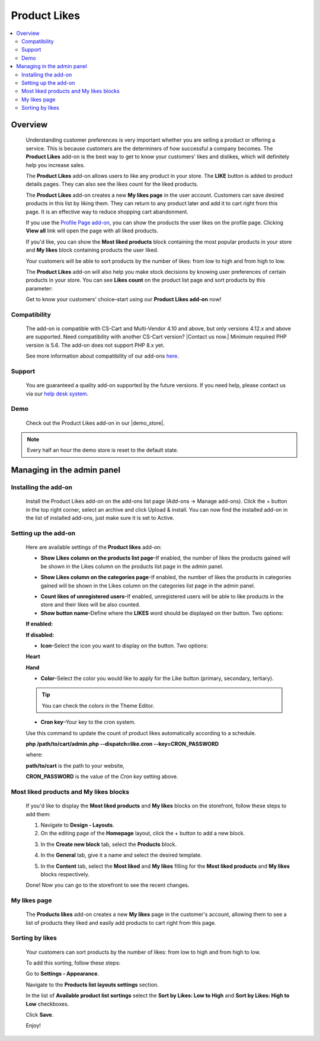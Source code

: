 *************
Product Likes
*************

.. raw:: html

    <div class="buy-now">
        <a href="https://marketplace.simtechdev.com/landing/100000114" class="btn buy-now__btn">Buy now</a>
    </div>



.. contents::
    :local:
    :depth: 2

--------
Overview
--------

    Understanding customer preferences is very important whether you are selling a product or offering a service. This is because customers are the determiners of how successful a company becomes. The **Product Likes** add-on is the best way to get to know your customers' likes and dislikes, which will definitely help you increase sales.

    The **Product Likes** add-on allows users to like any product in your store. The **LIKE** button is added to product details pages. They can also see the likes count for the liked products.

    .. fancybox:: img/product-page.png
        :alt: Product likes

    The **Product Likes** add-on creates a new **My likes page** in the user account. Customers can save desired products in this list by liking them. They can return to any product later and add it to cart right from this page. It is an effective way to reduce shopping cart abandonment.

    .. fancybox:: img/my-likes-page.png
        :alt: My likes page

    If you use the `Profile Page add-on <https://www.simtechdev.com/addons/customer-experience/user-profile-page.html>`_, you can show the products the user likes on the profile page. Clicking **View all** link will open the page with all liked products.

    .. fancybox:: img/user-profile-page.png
        :alt: My profile page

    If you'd like, you can show the **Most liked products** block containing the most popular products in your store and **My likes** block containing products the user liked.

    .. fancybox:: img/homepage-blocks.png
        :alt: Most liked products and My likes blocks

    Your customers will be able to sort products by the number of likes: from low to high and from high to low.

    .. fancybox:: img/sorting-by-likes.png
        :alt: sorting products by the number of likes

    The **Product Likes** add-on will also help you make stock decisions by knowing user preferences of certain products in your store. You can see **Likes count** on the product list page and sort products by this parameter:

    .. fancybox:: img/Product_likes_012.png
        :alt: Show Likes column on the products list page

    Get to know your customers' choice–start using our **Product Likes add-on** now!

=============
Compatibility
=============

    The add-on is compatible with CS-Cart and Multi-Vendor 4.10 and above, but only versions 4.12.x and above are supported. Need compatibility with another CS-Cart version? |Contact us now.|
    Minimum required PHP version is 5.6. The add-on does not support PHP 8.x yet.

    See more information about compatibility of our add-ons `here <https://docs.cs-cart.com/marketplace-addons/compatibility/index.html>`_.

=======
Support
=======

    You are guaranteed a quality add-on supported by the future versions. If you need help, please contact us via our `help desk system <https://helpdesk.cs-cart.com>`_.

====
Demo
====

    Check out the Product Likes add-on in our |demo_store|.

.. |demo_store| raw:: html

   <!--noindex--><a href="http://product-likes.demo.simtechdev.com/" target="_blank" rel="nofollow">demo store</a><!--/noindex-->

.. note::
    
    Every half an hour the demo store is reset to the default state.

---------------------------
Managing in the admin panel
---------------------------

=====================
Installing the add-on
=====================

    Install the Product Likes add-on on the add-ons list page (Add-ons → Manage add-ons). Click the + button in the top right corner, select an archive and click Upload & install. You can now find the installed add-on in the list of installed add-ons, just make sure it is set to Active.


=====================
Setting up the add-on
=====================

    Here are available settings of the **Product likes** add-on:

    .. fancybox:: img/product-likes-setting.png
        :alt: settings of the Product likes add-on

    * **Show Likes column on the products list page**–If enabled, the number of likes the products gained will be shown in the Likes column on the products list page in the admin panel.

    .. fancybox:: img/Product_likes_012.png
        :alt: Show Likes column on the products list page

    * **Show Likes column on the categories page**–If enabled, the number of likes the products in categories gained will be shown in the Likes column on the categories list page in the admin panel.

    .. fancybox:: img/categories-list.png
        :alt: Show Likes column on the products list page

    * **Count likes of unregistered users**–If enabled, unregistered users will be able to like products in the store and their likes will be also counted.

    * **Show button name**–Define where the **LIKES** word should be displayed on ther button. Two options:

    **If enabled:**

    .. fancybox:: img/button-name-enabled.png
        :alt: Show Likes column on the products list page
        :width: 240px

    **If disabled:**

    .. fancybox:: img/button-name-disabled.png
        :alt: Show Likes column on the products list page
        :width: 240px

    * **Icon**–Select the icon you want to display on the button. Two options:

    **Heart**

    .. fancybox:: img/heart-icon-like-button.png
        :alt: heart icon on likes button
        :width: 240px


    **Hand**

    .. fancybox:: img/hand-icon-like-button.png
        :alt: hand icon on likes button
        :width: 240px

    * **Color**–Select the color you would like to apply for the Like button (primary, secondary, tertiary).

    .. tip::

        You can check the colors in the Theme Editor.

        .. fancybox:: img/theme-editor.png
            :alt: Theme editor
            :width: 299px

    * **Cron key**–Your key to the cron system. 

    Use this command to update the count of product likes automatically according to a schedule.

    **php /path/to/cart/admin.php --dispatch=like.cron --key=CRON_PASSWORD**

    where: 

    **path/to/cart** is the path to your website, 

    **CRON_PASSWORD** is the value of the *Cron key* setting above.

=======================================
Most liked products and My likes blocks
=======================================

    If you'd like to display the **Most liked products** and **My likes** blocks on the storefront, follow these steps to add them:

    .. fancybox:: img/homepage-blocks.png
        :alt: Most liked products and My likes blocks

    1. Navigate to **Design - Layouts**.

    2. On the editing page of the **Homepage** layout, click the + button to add a new block.

    .. fancybox:: img/Product_likes_005.png
        :alt: adding a new block

    3. In the **Create new block** tab, select the **Products** block.

    .. fancybox:: img/Product_likes_008.png
        :alt: adding a new block

    4. In the **General** tab, give it a name and select the desired template.

    .. fancybox:: img/Product_likes_009.png
        :alt: adding a new block

    5. In the **Content** tab, select the **Most liked** and **My likes** filling for the **Most liked products** and **My likes** blocks respectively.

    .. fancybox:: img/Product_likes_010.png
        :alt: adding a new block

    Done! Now you can go to the storefront to see the recent changes.

=============
My likes page
=============

   The **Products likes** add-on creates a new **My likes** page in the customer's account, allowing them to see a list of products they liked and easily add products to cart right from this page.

    .. fancybox:: img/my-likes-page.png
        :alt: My likes page

================
Sorting by likes
================

    Your customers can sort products by the number of likes: from low to high and from high to low.

    .. fancybox:: img/sorting-by-likes.png
        :alt: sorting products by the number of likes

    To add this sorting, follow these steps:

    Go to **Settings - Appearance**.

    Navigate to the **Products list layouts settings** section.

    In the list of **Available product list sortings** select the **Sort by Likes: Low to High** and **Sort by Likes: High to Low** checkboxes.

    .. fancybox:: img/Product_likes_014.png
        :alt: sorting products by the number of likes

    Click **Save**.

    Enjoy!
